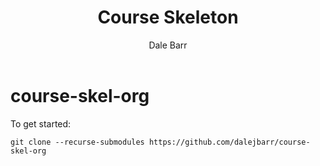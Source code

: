 #+TITLE: Course Skeleton
#+AUTHOR: Dale Barr
#+OPTIONS: toc:nil

* course-skel-org

To get started:

: git clone --recurse-submodules https://github.com/dalejbarr/course-skel-org
